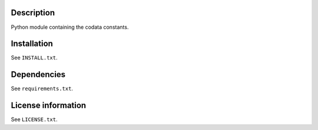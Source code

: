 Description
============

.. readme_inclusion_start

Python module containing the codata constants.

.. readme_inclusion_end

Installation
===================
See  ``INSTALL.txt``.

Dependencies
================

See ``requirements.txt``.


License information
===========================
See ``LICENSE.txt``.